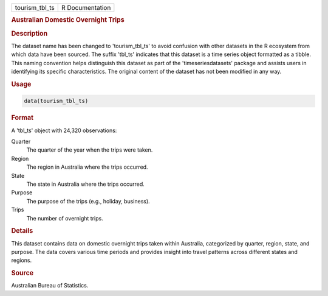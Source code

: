 .. container::

   .. container::

      ============== ===============
      tourism_tbl_ts R Documentation
      ============== ===============

      .. rubric:: Australian Domestic Overnight Trips
         :name: australian-domestic-overnight-trips

      .. rubric:: Description
         :name: description

      The dataset name has been changed to 'tourism_tbl_ts' to avoid
      confusion with other datasets in the R ecosystem from which data
      have been sourced. The suffix 'tbl_ts' indicates that this dataset
      is a time series object formatted as a tibble. This naming
      convention helps distinguish this dataset as part of the
      'timeseriesdatasets' package and assists users in identifying its
      specific characteristics. The original content of the dataset has
      not been modified in any way.

      .. rubric:: Usage
         :name: usage

      .. code:: R

         data(tourism_tbl_ts)

      .. rubric:: Format
         :name: format

      A 'tbl_ts' object with 24,320 observations:

      Quarter
         The quarter of the year when the trips were taken.

      Region
         The region in Australia where the trips occurred.

      State
         The state in Australia where the trips occurred.

      Purpose
         The purpose of the trips (e.g., holiday, business).

      Trips
         The number of overnight trips.

      .. rubric:: Details
         :name: details

      This dataset contains data on domestic overnight trips taken
      within Australia, categorized by quarter, region, state, and
      purpose. The data covers various time periods and provides insight
      into travel patterns across different states and regions.

      .. rubric:: Source
         :name: source

      Australian Bureau of Statistics.
